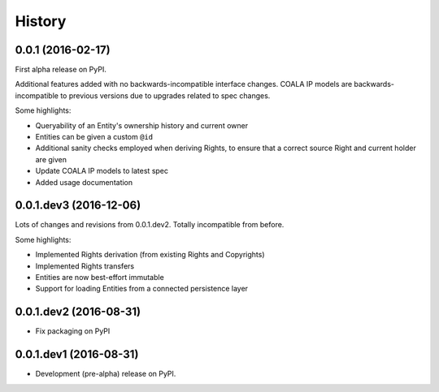 =======
History
=======

0.0.1 (2016-02-17)
------------------

First alpha release on PyPI.

Additional features added with no backwards-incompatible interface changes.
COALA IP models are backwards-incompatible to previous versions due to upgrades
related to spec changes.

Some highlights:

* Queryability of an Entity's ownership history and current owner
* Entities can be given a custom ``@id``
* Additional sanity checks employed when deriving Rights, to ensure that a
  correct source Right and current holder are given
* Update COALA IP models to latest spec
* Added usage documentation


0.0.1.dev3 (2016-12-06)
-----------------------

Lots of changes and revisions from 0.0.1.dev2. Totally incompatible from
before.

Some highlights:

* Implemented Rights derivation (from existing Rights and Copyrights)
* Implemented Rights transfers
* Entities are now best-effort immutable
* Support for loading Entities from a connected persistence layer

0.0.1.dev2 (2016-08-31)
-----------------------

* Fix packaging on PyPI

0.0.1.dev1 (2016-08-31)
-----------------------

* Development (pre-alpha) release on PyPI.
